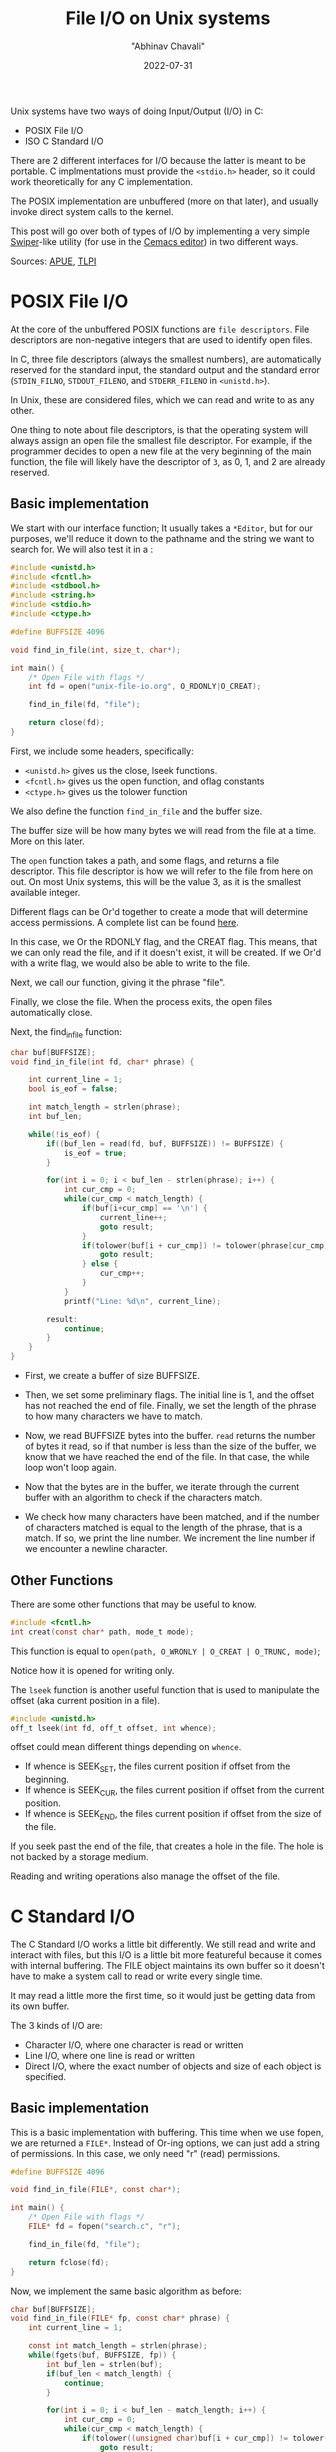 #+hugo_base_dir: ../

#+TITLE: File I/O on Unix systems
#+DATE: 2022-07-31
#+AUTHOR: "Abhinav Chavali"

#+HUGO_TAGS: Unix C Files
#+HUGO_CATEGORIES: Programming

#+HUGO_DRAFT: false

Unix systems have two ways of doing Input/Output (I/O) in C:
- POSIX File I/O
- ISO C Standard I/O

There are 2 different interfaces for I/O because the latter is meant to be portable. C implmentations must provide the ~<stdio.h>~ header, so it could work theoretically for any C implementation.

The POSIX implementation are unbuffered (more on that later), and usually invoke direct system calls to the kernel.

This post will go over both of types of I/O by implementing a very simple [[https://github.com/abo-abo/swiper#swiper][Swiper]]-like utility (for use in the [[https://git.dumrich.com/chabi/cemacs][Cemacs editor]]) in two different ways. 

Sources: [[https://www.amazon.com/Advanced-Programming-UNIX-Environment-3rd/dp/0321637739][APUE]], [[https://www.amazon.com/Linux-Programming-Interface-System-Handbook/dp/1593272200/ref=pd_lpo_1?pd_rd_i=1593272200&psc=1][TLPI]]

* POSIX File I/O
At the core of the unbuffered POSIX functions are =file descriptors=. File descriptors are non-negative integers that are used to identify open files.

In C, three file descriptors (always the smallest numbers), are automatically reserved for the standard input, the standard output and the standard error (~STDIN_FILNO~, ~STDOUT_FILENO~, and ~STDERR_FILENO~ in =<unistd.h>=).

In Unix, these are considered files, which we can read and write to as any other.

One thing to note about file descriptors, is that the operating system will always assign an open file the smallest file descriptor. For example, if the programmer decides to open a new file at the very beginning of the main function, the file will likely have the descriptor of =3=, as 0, 1, and 2 are already reserved.

** Basic implementation
We start with our interface function; It usually takes a ~*Editor~, but for our purposes, we'll reduce it down to the pathname and the string we want to search for. We will also test it in a :

#+begin_src C
#include <unistd.h>
#include <fcntl.h>
#include <stdbool.h>
#include <string.h>
#include <stdio.h>
#include <ctype.h>

#define BUFFSIZE 4096

void find_in_file(int, size_t, char*);

int main() {
    /* Open File with flags */
    int fd = open("unix-file-io.org", O_RDONLY|O_CREAT);

    find_in_file(fd, "file");

    return close(fd);
}
#+end_src

First, we include some headers, specifically:

- ~<unistd.h>~ gives us the close, lseek functions.
- ~<fcntl.h>~ gives us the open function, and oflag constants
- ~<ctype.h>~ gives us the tolower function

We also define the function ~find_in_file~ and the buffer size.

The buffer size will be how many bytes we will read from the file at a time. More on this later.

The ~open~ function takes a path, and some flags, and returns a file descriptor. This file descriptor is how we will refer to the file from here on out. On most Unix systems, this will be the value 3, as it is the smallest available integer.

Different flags can be Or'd together to create a mode that will determine access permissions. A complete list can be found [[https://www.gnu.org/software/libc/manual/html_node/Access-Modes.html][here]].

In this case, we Or the RDONLY flag, and the CREAT flag. This means, that we can only read the file, and if it doesn't exist, it will be created. If we Or'd with a write flag, we would also be able to write to the file.

Next, we call our function, giving it the phrase "file".

Finally, we close the file. When the process exits, the open files automatically close.

Next, the find_in_file function:
#+begin_src C
char buf[BUFFSIZE];
void find_in_file(int fd, char* phrase) {

    int current_line = 1;
    bool is_eof = false;

    int match_length = strlen(phrase);
    int buf_len;
    
    while(!is_eof) {
        if((buf_len = read(fd, buf, BUFFSIZE)) != BUFFSIZE) {
            is_eof = true;
        } 

        for(int i = 0; i < buf_len - strlen(phrase); i++) {
            int cur_cmp = 0;
            while(cur_cmp < match_length) {
                if(buf[i+cur_cmp] == '\n') {
                    current_line++;
                    goto result;
                }
                if(tolower(buf[i + cur_cmp]) != tolower(phrase[cur_cmp])) {
                    goto result;
                } else {
                    cur_cmp++;
                }
            }
            printf("Line: %d\n", current_line); 

        result:
            continue;
        }
    }
}
#+end_src

- First, we create a buffer of size BUFFSIZE.

- Then, we set some preliminary flags. The initial line is 1, and the offset has not reached the end of file. Finally, we set the length of the phrase to how many characters we have to match.

- Now, we read BUFFSIZE bytes into the buffer. ~read~ returns the number of bytes it read, so if that number is less than the size of the buffer, we know that we have reached the end of the file. In that case, the while loop won't loop again.

- Now that the bytes are in the buffer, we iterate through the current buffer with an algorithm to check if the characters match.

- We check how many characters have been matched, and if the number of characters matched is equal to the length of the phrase, that is a match. If so, we print the line number. We increment the line number if we encounter a newline character.

** Other Functions
There are some other functions that may be useful to know.

#+begin_src C
  #include <fcntl.h>
  int creat(const char* path, mode_t mode);
#+end_src

This function is equal to ~open(path, O_WRONLY | O_CREAT | O_TRUNC, mode)~;

Notice how it is opened for writing only.

The ~lseek~ function is another useful function that is used to manipulate the offset (aka current position in a file).

#+begin_src C
  #include <unistd.h>
  off_t lseek(int fd, off_t offset, int whence);
#+end_src

offset could mean different things depending on ~whence~.

- If whence is SEEK_SET, the files current position if offset from the beginning.
- If whence is SEEK_CUR, the files current position if offset from the current position.
- If whence is SEEK_END, the files current position if offset from the size of the file.

If you seek past the end of the file, that creates a hole in the file. The hole is not backed by a storage medium.

Reading and writing operations also manage the offset of the file.

* C Standard I/O
The C Standard I/O works a little bit differently. We still read and write and interact with files, but this I/O is a little bit more featureful because it comes with internal buffering. The FILE object maintains its own buffer so it doesn't have to make a system call to read or write every single time.

It may read a little more the first time, so it would just be getting data from its own buffer.

The 3 kinds of I/O are:
- Character I/O, where one character is read or written
- Line I/O, where one line is read or written
- Direct I/O, where the exact number of objects and size of each object is specified.

** Basic implementation
This is a basic implementation with buffering. This time when we use fopen, we are returned a ~FILE*~. Instead of Or-ing options, we can just add a string of permissions. In this case, we only need "r" (read) permissions.

#+begin_src C
#define BUFFSIZE 4096

void find_in_file(FILE*, const char*);

int main() {
    /* Open File with flags */
    FILE* fd = fopen("search.c", "r");

    find_in_file(fd, "file");

    return fclose(fd);
}
#+end_src

Now, we implement the same basic algorithm as before:
#+begin_src C
char buf[BUFFSIZE];
void find_in_file(FILE* fp, const char* phrase) {
    int current_line = 1;

    const int match_length = strlen(phrase);
    while(fgets(buf, BUFFSIZE, fp)) {
        int buf_len = strlen(buf);
        if(buf_len < match_length) {
            continue;
        }

        for(int i = 0; i < buf_len - match_length; i++) {
            int cur_cmp = 0;
            while(cur_cmp < match_length) {
                if(tolower((unsigned char)buf[i + cur_cmp]) != tolower((unsigned char)phrase[cur_cmp])) {
                    goto result;
                } else {
                    cur_cmp++;
                }
            }
            printf("Line: %d\n", current_line); 

        result:
            continue;
        }
        current_line++;
    }
}
#+end_src

This time fgets reads only one line at a time into the buffer. We implement the same algorithm, though this one works a little bit better.

** Other Functions
Some functions commonly used for Binary I/O are the fread and write functions.

For example, a binary array can be written to a file as such:

#+begin_src C
float buf[8] = {1.1, 1.1, 1.1, 1.1, 1.1, 1.1, 1.1, 1.1};

int main(void) {
    fwrite(&buf[2], sizeof(float), 2, stdout);
    exit(0);
}

#+end_src

Also, an equivalent to the lseek function above is ~fseek~ and ~ftell~.

~ftell~ simply returns the current offset.

~fseek~ can be used to set the offset, with the same file modes.

#+begin_src C
  #include <stdio.h>

  long ftell(FILE* fp);

  int fseek(FILE* fp, long offset, int whence);
#+end_src
